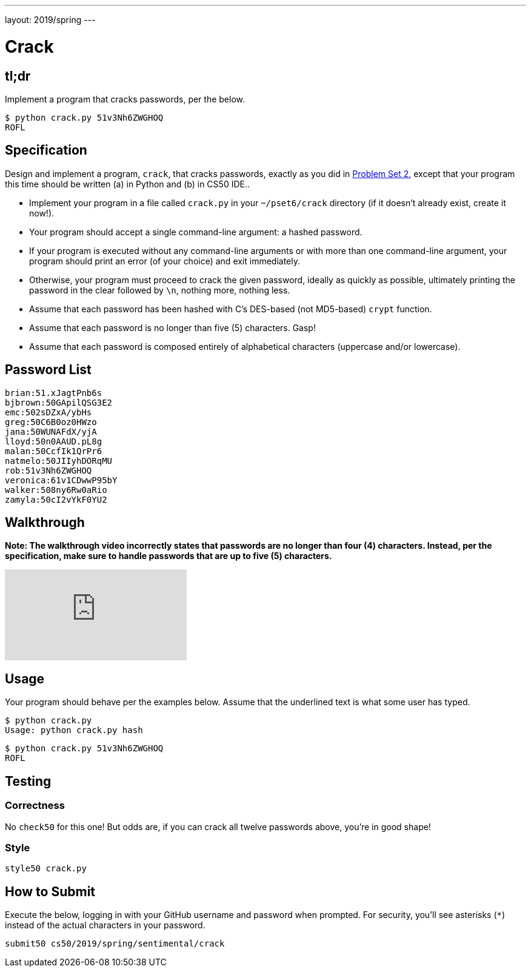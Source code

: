 ---
layout: 2019/spring
---

= Crack

== tl;dr

Implement a program that cracks passwords, per the below.

[source,subs=quotes]
----
$ [underline]#python crack.py 51v3Nh6ZWGHOQ#
ROFL
----

== Specification

Design and implement a program, `crack`, that cracks passwords, exactly as you did in link:https://lab.cs50.io/cs50/labs/2019/spring/crack/[Problem Set 2], except that your program this time should be written (a) in Python and (b) in CS50 IDE..

* Implement your program in a file called `crack.py` in your `~/pset6/crack` directory (if it doesn't already exist, create it now!).
* Your program should accept a single command-line argument: a hashed password.
* If your program is executed without any command-line arguments or with more than one command-line argument, your program should print an error (of your choice) and exit immediately.
* Otherwise, your program must proceed to crack the given password, ideally as quickly as possible, ultimately printing the password in the clear followed by `\n`, nothing more, nothing less.
* Assume that each password has been hashed with C's DES-based (not MD5-based) `crypt` function.
* Assume that each password is no longer than five (5) characters. Gasp!
* Assume that each password is composed entirely of alphabetical characters (uppercase and/or lowercase).

== Password List

[source]
----
brian:51.xJagtPnb6s
bjbrown:50GApilQSG3E2
emc:502sDZxA/ybHs
greg:50C6B0oz0HWzo
jana:50WUNAFdX/yjA
lloyd:50n0AAUD.pL8g
malan:50CcfIk1QrPr6
natmelo:50JIIyhDORqMU
rob:51v3Nh6ZWGHOQ
veronica:61v1CDwwP95bY
walker:508ny6Rw0aRio
zamyla:50cI2vYkF0YU2
----

== Walkthrough

**Note: The walkthrough video incorrectly states that passwords are no longer than four (4) characters. Instead, per the specification, make sure to handle passwords that are up to five (5) characters.**

video::5B1tK_4y-gI[youtube]

== Usage

Your program should behave per the examples below. Assume that the underlined text is what some user has typed.

[source,subs=quotes]
----
$ [underline]#python crack.py#
Usage: python crack.py hash
----

[source,subs=quotes]
----
$ [underline]#python crack.py 51v3Nh6ZWGHOQ#
ROFL
----

== Testing

=== Correctness

No `check50` for this one! But odds are, if you can crack all twelve passwords above, you're in good shape!

=== Style

[source]
----
style50 crack.py
----

== How to Submit

Execute the below, logging in with your GitHub username and password when prompted. For security, you'll see asterisks (`*`) instead of the actual characters in your password.

```
submit50 cs50/2019/spring/sentimental/crack
```
